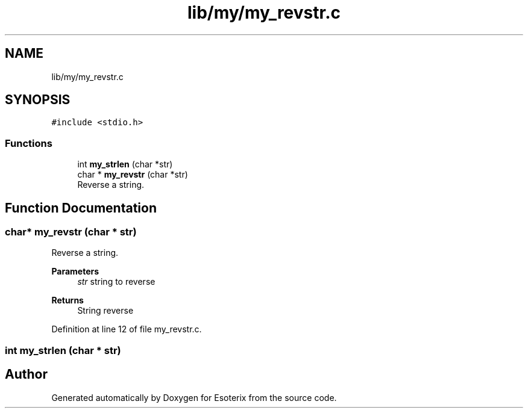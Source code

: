 .TH "lib/my/my_revstr.c" 3 "Thu Jun 23 2022" "Version 1.0" "Esoterix" \" -*- nroff -*-
.ad l
.nh
.SH NAME
lib/my/my_revstr.c
.SH SYNOPSIS
.br
.PP
\fC#include <stdio\&.h>\fP
.br

.SS "Functions"

.in +1c
.ti -1c
.RI "int \fBmy_strlen\fP (char *str)"
.br
.ti -1c
.RI "char * \fBmy_revstr\fP (char *str)"
.br
.RI "Reverse a string\&. "
.in -1c
.SH "Function Documentation"
.PP 
.SS "char* my_revstr (char * str)"

.PP
Reverse a string\&. 
.PP
\fBParameters\fP
.RS 4
\fIstr\fP string to reverse
.RE
.PP
\fBReturns\fP
.RS 4
String reverse 
.RE
.PP

.PP
Definition at line 12 of file my_revstr\&.c\&.
.SS "int my_strlen (char * str)"

.SH "Author"
.PP 
Generated automatically by Doxygen for Esoterix from the source code\&.
